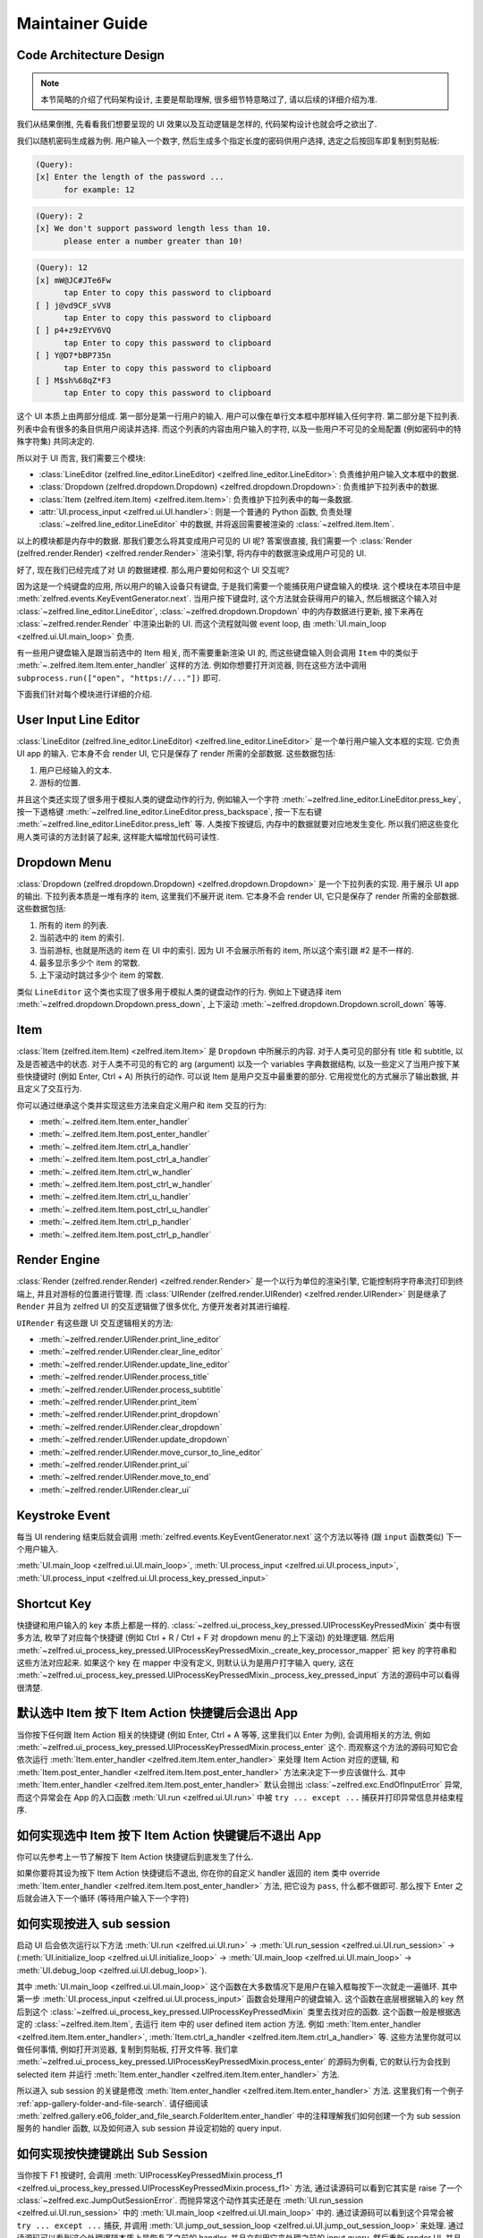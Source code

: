 Maintainer Guide
==============================================================================


Code Architecture Design
------------------------------------------------------------------------------
.. note::

    本节简略的介绍了代码架构设计, 主要是帮助理解, 很多细节特意略过了, 请以后续的详细介绍为准.

我们从结果倒推, 先看看我们想要呈现的 UI 效果以及互动逻辑是怎样的, 代码架构设计也就会呼之欲出了.

我们以随机密码生成器为例. 用户输入一个数字, 然后生成多个指定长度的密码供用户选择, 选定之后按回车即复制到剪贴板:

.. code-block::

    (Query):
    [x] Enter the length of the password ...
          for example: 12

.. code-block::

    (Query): 2
    [x] We don't support password length less than 10.
          please enter a number greater than 10!

.. code-block::

    (Query): 12
    [x] mW@JC#JTe6Fw
          tap Enter to copy this password to clipboard
    [ ] j@vd9CF_sVV8
          tap Enter to copy this password to clipboard
    [ ] p4+z9zEYV6VQ
          tap Enter to copy this password to clipboard
    [ ] Y@D7*bBP735n
          tap Enter to copy this password to clipboard
    [ ] M$sh%68qZ*F3
          tap Enter to copy this password to clipboard

这个 UI 本质上由两部分组成. 第一部分是第一行用户的输入. 用户可以像在单行文本框中那样输入任何字符. 第二部分是下拉列表. 列表中会有很多的条目供用户阅读并选择. 而这个列表的内容由用户输入的字符, 以及一些用户不可见的全局配置 (例如密码中的特殊字符集) 共同决定的.

所以对于 UI 而言, 我们需要三个模块:

- :class:`LineEditor (zelfred.line_editor.LineEditor) <zelfred.line_editor.LineEditor>`: 负责维护用户输入文本框中的数据.
- :class:`Dropdown (zelfred.dropdown.Dropdown) <zelfred.dropdown.Dropdown>`: 负责维护下拉列表中的数据.
- :class:`Item (zelfred.item.Item) <zelfred.item.Item>`: 负责维护下拉列表中的每一条数据.
- :attr:`UI.process_input <zelfred.ui.UI.handler>`: 则是一个普通的 Python 函数, 负责处理 :class:`~zelfred.line_editor.LineEditor` 中的数据, 并将返回需要被渲染的 :class:`~zelfred.item.Item`.

以上的模块都是内存中的数据. 那我们要怎么将其变成用户可见的 UI 呢? 答案很直接, 我们需要一个 :class:`Render (zelfred.render.Render) <zelfred.render.Render>` 渲染引擎, 将内存中的数据渲染成用户可见的 UI.

好了, 现在我们已经完成了对 UI 的数据建模. 那么用户要如何和这个 UI 交互呢?

因为这是一个纯键盘的应用, 所以用户的输入设备只有键盘, 于是我们需要一个能捕获用户键盘输入的模块. 这个模块在本项目中是 :meth:`zelfred.events.KeyEventGenerator.next`. 当用户按下键盘时, 这个方法就会获得用户的输入, 然后根据这个输入对 :class:`~zelfred.line_editor.LineEditor`, :class:`~zelfred.dropdown.Dropdown` 中的内存数据进行更新, 接下来再在 :class:`~zelfred.render.Render` 中渲染出新的 UI. 而这个流程就叫做 event loop, 由 :meth:`UI.main_loop <zelfred.ui.UI.main_loop>` 负责.

有一些用户键盘输入是跟当前选中的 Item 相关, 而不需要重新渲染 UI 的, 而这些键盘输入则会调用 ``Item`` 中的类似于 :meth:`~.zelfred.item.Item.enter_handler` 这样的方法. 例如你想要打开浏览器, 则在这些方法中调用 ``subprocess.run(["open", "https://..."])`` 即可.

下面我们针对每个模块进行详细的介绍.


User Input Line Editor
------------------------------------------------------------------------------
:class:`LineEditor (zelfred.line_editor.LineEditor) <zelfred.line_editor.LineEditor>` 是一个单行用户输入文本框的实现. 它负责 UI app 的输入. 它本身不会 render UI, 它只是保存了 render 所需的全部数据. 这些数据包括:

1. 用户已经输入的文本.
2. 游标的位置.

并且这个类还实现了很多用于模拟人类的键盘动作的行为, 例如输入一个字符 :meth:`~zelfred.line_editor.LineEditor.press_key`, 按一下退格键 :meth:`~zelfred.line_editor.LineEditor.press_backspace`, 按一下左右键 :meth:`~zelfred.line_editor.LineEditor.press_left` 等. 人类按下按键后, 内存中的数据就要对应地发生变化. 所以我们把这些变化用人类可读的方法封装了起来, 这样能大幅增加代码可读性.


Dropdown Menu
------------------------------------------------------------------------------
:class:`Dropdown (zelfred.dropdown.Dropdown) <zelfred.dropdown.Dropdown>` 是一个下拉列表的实现. 用于展示 UI app 的输出. 下拉列表本质是一堆有序的 item, 这里我们不展开说 item. 它本身不会 render UI, 它只是保存了 render 所需的全部数据. 这些数据包括:

1. 所有的 item 的列表.
2. 当前选中的 item 的索引.
3. 当前游标, 也就是所选的 item 在 UI 中的索引. 因为 UI 不会展示所有的 item, 所以这个索引跟 #2 是不一样的.
4. 最多显示多少个 item 的常数.
5. 上下滚动时跳过多少个 item 的常数.

类似 ``LineEditor`` 这个类也实现了很多用于模拟人类的键盘动作的行为. 例如上下键选择 item :meth:`~zelfred.dropdown.Dropdown.press_down`, 上下滚动 :meth:`~zelfred.dropdown.Dropdown.scroll_down` 等等.


Item
------------------------------------------------------------------------------
:class:`Item (zelfred.item.Item) <zelfred.item.Item>` 是 ``Dropdown`` 中所展示的内容. 对于人类可见的部分有 title 和 subtitle, 以及是否被选中的状态. 对于人类不可见的有它的 arg (argument) 以及一个 variables 字典数据结构, 以及一些定义了当用户按下某些快捷键时 (例如 Enter, Ctrl + A) 所执行的动作. 可以说 Item 是用户交互中最重要的部分. 它用视觉化的方式展示了输出数据, 并且定义了交互行为.

你可以通过继承这个类并实现这些方法来自定义用户和 item 交互的行为:

- :meth:`~.zelfred.item.Item.enter_handler`
- :meth:`~.zelfred.item.Item.post_enter_handler`
- :meth:`~.zelfred.item.Item.ctrl_a_handler`
- :meth:`~.zelfred.item.Item.post_ctrl_a_handler`
- :meth:`~.zelfred.item.Item.ctrl_w_handler`
- :meth:`~.zelfred.item.Item.post_ctrl_w_handler`
- :meth:`~.zelfred.item.Item.ctrl_u_handler`
- :meth:`~.zelfred.item.Item.post_ctrl_u_handler`
- :meth:`~.zelfred.item.Item.ctrl_p_handler`
- :meth:`~.zelfred.item.Item.post_ctrl_p_handler`


Render Engine
------------------------------------------------------------------------------
:class:`Render (zelfred.render.Render) <zelfred.render.Render>` 是一个以行为单位的渲染引擎, 它能控制将字符串流打印到终端上, 并且对游标的位置进行管理. 而 :class:`UIRender (zelfred.render.UIRender) <zelfred.render.UIRender>` 则是继承了 ``Render`` 并且为 zelfred UI 的交互逻辑做了很多优化, 方便开发者对其进行编程.

``UIRender`` 有这些跟 UI 交互逻辑相关的方法:

- :meth:`~zelfred.render.UIRender.print_line_editor`
- :meth:`~zelfred.render.UIRender.clear_line_editor`
- :meth:`~zelfred.render.UIRender.update_line_editor`
- :meth:`~zelfred.render.UIRender.process_title`
- :meth:`~zelfred.render.UIRender.process_subtitle`
- :meth:`~zelfred.render.UIRender.print_item`
- :meth:`~zelfred.render.UIRender.print_dropdown`
- :meth:`~zelfred.render.UIRender.clear_dropdown`
- :meth:`~zelfred.render.UIRender.update_dropdown`
- :meth:`~zelfred.render.UIRender.move_cursor_to_line_editor`
- :meth:`~zelfred.render.UIRender.print_ui`
- :meth:`~zelfred.render.UIRender.move_to_end`
- :meth:`~zelfred.render.UIRender.clear_ui`


Keystroke Event
------------------------------------------------------------------------------
每当 UI rendering 结束后就会调用 :meth:`zelfred.events.KeyEventGenerator.next` 这个方法以等待 (跟 ``input`` 函数类似) 下一个用户输入.

:meth:`UI.main_loop <zelfred.ui.UI.main_loop>`, :meth:`UI.process_input <zelfred.ui.UI.process_input>`, :meth:`UI.process_input <zelfred.ui.UI.process_key_pressed_input>`


Shortcut Key
------------------------------------------------------------------------------
快捷键和用户输入的 key 本质上都是一样的. :class:`~zelfred.ui_process_key_pressed.UIProcessKeyPressedMixin` 类中有很多方法, 枚举了对应每个快捷键 (例如 Ctrl + R / Ctrl + F 对 dropdown menu 的上下滚动) 的处理逻辑. 然后用 :meth:`~zelfred.ui_process_key_pressed.UIProcessKeyPressedMixin._create_key_processor_mapper` 把 key 的字符串和这些方法对应起来. 如果这个 key 在 mapper 中没有定义, 则默认认为是用户打字输入 query, 这在 :meth:`~zelfred.ui_process_key_pressed.UIProcessKeyPressedMixin._process_key_pressed_input` 方法的源码中可以看得很清楚.


默认选中 Item 按下 Item Action 快捷键后会退出 App
------------------------------------------------------------------------------
当你按下任何跟 Item Action 相关的快捷键 (例如 Enter, Ctrl + A 等等, 这里我们以 Enter 为例), 会调用相关的方法, 例如 :meth:`~zelfred.ui_process_key_pressed.UIProcessKeyPressedMixin.process_enter` 这个. 而观察这个方法的源码可知它会依次运行 :meth:`Item.enter_handler <zelfred.item.Item.enter_handler>` 来处理 Item Action 对应的逻辑, 和 :meth:`Item.post_enter_handler <zelfred.item.Item.post_enter_handler>` 方法来决定下一步应该做什么. 其中 :meth:`Item.enter_handler <zelfred.item.Item.post_enter_handler>` 默认会抛出 :class:`~zelfred.exc.EndOfInputError` 异常, 而这个异常会在 App 的入口函数 :meth:`UI.run <zelfred.ui.UI.run>` 中被 ``try ... except ...`` 捕获并打印异常信息并结束程序.


如何实现选中 Item 按下 Item Action 快键键后不退出 App
------------------------------------------------------------------------------
你可以先参考上一节了解按下 Item Action 快捷键后到底发生了什么.

如果你要将其设为按下 Item Action 快捷键后不退出, 你在你的自定义 handler 返回的 item 类中 override :meth:`Item.enter_handler <zelfred.item.Item.post_enter_handler>` 方法, 把它设为 ``pass``, 什么都不做即可. 那么按下 Enter 之后就会进入下一个循环 (等待用户输入下一个字符)


如何实现按进入 sub session
------------------------------------------------------------------------------
启动 UI 后会依次运行以下方法 :meth:`UI.run <zelfred.ui.UI.run>` -> :meth:`UI.run_session <zelfred.ui.UI.run_session>` -> (:meth:`UI.initialize_loop <zelfred.ui.UI.initialize_loop>` -> :meth:`UI.main_loop <zelfred.ui.UI.main_loop>` -> :meth:`UI.debug_loop <zelfred.ui.UI.debug_loop>`).

其中 :meth:`UI.main_loop <zelfred.ui.UI.main_loop>` 这个函数在大多数情况下是用户在输入框每按下一次就走一遍循环. 其中第一步 :meth:`UI.process_input <zelfred.ui.UI.process_input>` 函数会处理用户的键盘输入. 这个函数在底层根据输入的 key 然后到这个 :class:`~zelfred.ui_process_key_pressed.UIProcessKeyPressedMixin` 类里去找对应的函数. 这个函数一般是根据选定的 :class:`~zelfred.item.Item`, 去运行 item 中的 user defined item action 方法. 例如 :meth:`Item.enter_handler <zelfred.item.Item.enter_handler>`, :meth:`Item.ctrl_a_handler <zelfred.item.Item.ctrl_a_handler>` 等. 这些方法里你就可以做任何事情, 例如打开浏览器, 复制到剪贴板, 打开文件等. 我们拿 :meth:`~zelfred.ui_process_key_pressed.UIProcessKeyPressedMixin.process_enter` 的源码为例看, 它的默认行为会找到 selected item 并运行 :meth:`Item.enter_handler <zelfred.item.Item.enter_handler>` 方法.

所以进入 sub session 的关键是修改 :meth:`Item.enter_handler <zelfred.item.Item.enter_handler>` 方法. 这里我们有一个例子 :ref:`app-gallery-folder-and-file-search`. 请仔细阅读 :meth:`zelfred.gallery.e06_folder_and_file_search.FolderItem.enter_handler` 中的注释理解我们如何创建一个为 sub session 服务的 handler 函数, 以及如何进入 sub session 并设定初始的 query input.


如何实现按快捷键跳出 Sub Session
------------------------------------------------------------------------------
当你按下 F1 按键时, 会调用 :meth:`UIProcessKeyPressedMixin.process_f1 <zelfred.ui_process_key_pressed.UIProcessKeyPressedMixin.process_f1>` 方法, 通过读源码可以看到它其实是 raise 了一个 :class:`~zelfred.exc.JumpOutSessionError`. 而抛异常这个动作其实还是在 :meth:`UI.run_session <zelfred.ui.UI.run_session>` 中的 :meth:`UI.main_loop <zelfred.ui.UI.main_loop>` 中的. 通过读源码可以看到这个异常会被 ``try ... except ...`` 捕获, 并调用 :meth:`UI.jump_out_session_loop <zelfred.ui.UI.jump_out_session_loop>` 来处理. 通过读源码可以看到这个处理逻辑本质上是恢复了之前的 handler, 并且立刻用它来处理之前的 input query, 然后重新 render UI, 并且回到 :meth:`UI.run_session <zelfred.ui.UI.run_session>` 的逻辑中, 用 ``self.run_session(_do_init=False)`` 进入了一个新的 session. 由于 session 的本质是 handler, 它只是在内存中不是一个对象了, 但逻辑上跟你之前的 parent session 是一模一样的.
